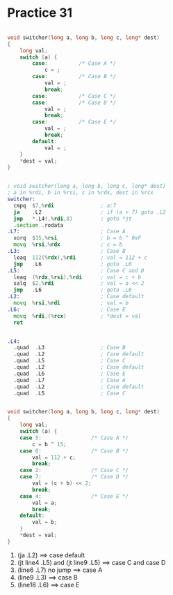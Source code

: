 #+AUTHOR: Fei Li
#+EMAIL: wizard@pursuetao.com
* Practice 31

  #+BEGIN_SRC c

  void switcher(long a, long b, long c, long* dest)
  {
      long val;
      switch (a) {
          case:          /* Case A */
              c = ;
          case:          /* Case B */
              val = ;
              break;
          case:          /* Case C */
          case:          /* Case D */
              val = ;
              break;
          case:          /* Case E */
              val = ;
              break;
          default:
              val = ;
      }
      *dest = val;
  }
  
  #+END_SRC


  #+BEGIN_SRC asm

  ; void switcher(long a, long b, long c, long* dest)
  ; a in %rdi, b in %rsi, c in %rdx, dest in %rcx
  switcher:
    cmpq  $7,%rdi               ; a:7
    ja    .L2                   ; if (a > 7) goto .L2
    jmp   *.L4(,%rdi,8)         ; goto *jt
    .section .rodata
  .L7:                          ; Case A
    xorq  $15,%rsi              ; b = b ^ 0xF
    movq  %rsi,%rdx             ; c = b
  .L3:                          ; Case B
    leaq  112(%rdx),%rdi        ; val = 112 + c
    jmp   .L6                   ; goto .L6
  .L5:                          ; Case C and D
    leaq  (%rdx,%rsi),%rdi      ; val = c + b
    salq  $2,%rdi               ; val = a << 2
    jmp   .L6                   ; goto .L6
  .L2:                          ; Case default
    movq  %rsi,%rdi             ; val = b
  .L6:                          ; Case E
    movq  %rdi,(%rcx)           ; *dest = val
    ret
  

  .L4:
    .quad  .L3                  ; Case B
    .quad  .L2                  ; Case default
    .quad  .L5                  ; Case C 
    .quad  .L2                  ; Case default
    .quad  .L6                  ; Case E
    .quad  .L7                  ; Case A
    .quad  .L2                  ; Case default
    .quad  .L5                  ; Case C 
  #+END_SRC   

  #+BEGIN_SRC c

  void switcher(long a, long b, long c, long* dest)
  {
      long val;
      switch (a) {
      case 5:                /* Case A */
          c = b ^ 15;
      case 0:                /* Case B */
          val = 112 + c;
          break;
      case 2:                /* Case C */
      case 7:                /* Case D */
          val = (c + b) << 2;
          break;
      case 4:                /* Case E */
          val = a;
          break;
      default:
          val = b;
      }
      *dest = val;
  }
  
  #+END_SRC


  1. (ja .L2)                          ==> case default
  2. (jt line4 .L5) and (jt line9 .L5) ==> case C and case D
  3. (line6 .L7) no jump               ==> case A
  4. (line9 .L3)                       ==> case B
  5. (line18 .L6)                      ==> case E

